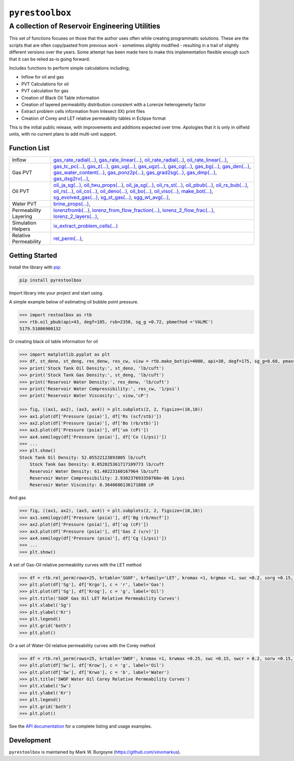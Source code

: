 ===================================
``pyrestoolbox``
===================================

-----------------------------
A collection of Reservoir Engineering Utilities
-----------------------------

This set of functions focuses on those that the author uses often while creating programmatic solutions. These are the scripts that are often copy/pasted from previous work - sometimes slightly modified - resulting in a trail of slightly different versions over the years. Some attempt has been made here to make this implementation flexible enough such that it can be relied as-is going forward.

Includes functions to perform simple calculations including;

- Inflow for oil and gas
- PVT Calculations for oil
- PVT calculation for gas
- Creation of Black Oil Table information
- Creation of layered permeability distribution consistent with a Lorenze heterogeneity factor
- Extract problem cells information from Intesect (IX) print files
- Creation of Corey and LET relative permeability tables in Eclipse format

This is the initial public release, with improvements and additions expected over time. Apologies that it is only in oilfield units, with no current plans to add multi-unit support.

Function List
=============

+----------------------------+---------------------------------------------------------------------------------------------------------------------------------+
| Inflow                     | gas_rate_radial(...) <./docs/api.rst#pyrestoolbox.gas_rate_radial>                                                         |
|                            | gas_rate_linear(...) <./docs/api.html#pyrestoolbox.gas_rate_linear>`_,                                                         |
|                            | oil_rate_radial(...) <./docs/api.html#pyrestoolbox.pyrestoolbox.oil_rate_radial>                                            |
|                            | oil_rate_linear(...) <./docs/api.html#pyrestoolbox.pyrestoolbox.oil_rate_radial>                                           |
+----------------------------+---------------------------------------------------------------------------------------------------------------------------------+
| Gas PVT                    | gas_tc_pc(...) <./docs/api.html#pyrestoolbox.gas_tc_pc>                                                                    |
|                            | gas_z(...) <./docs/api.html#pyrestoolbox.gas_z>                                                                             |
+----------------------------+---------------------------------------------------------------------------------------------------------------------------------+

+----------------------------+---------------------------------------------------------------------------------------------------------------------------------+
| Inflow                     | `gas_rate_radial(...) <./docs/api.rst#pyrestoolbox.gas_rate_radial>`_,                                                          |
|                            | `gas_rate_linear(...) <./docs/api.html#pyrestoolbox.gas_rate_linear>`_,                                                         |
|                            | `oil_rate_radial(...) <./docs/api.html#pyrestoolbox.pyrestoolbox.oil_rate_radial>`_,                                            |
|                            | `oil_rate_linear(...) <./docs/api.html#pyrestoolbox.pyrestoolbox.oil_rate_radial>`_,                                            |
+----------------------------+---------------------------------------------------------------------------------------------------------------------------------+
| Gas PVT                    | `gas_tc_pc(...) <./docs/api.html#pyrestoolbox.gas_tc_pc>`_,                                                                     |
|                            | `gas_z(...) <./docs/api.html#pyrestoolbox.gas_z>`_,                                                                             |
|                            | `gas_ug(...) <./docs/api.html#pyrestoolbox.gas_ug>`_,                                                                           |       
|                            | `gas_ugz(...) <./docs/api.html#pyrestoolbox.gas_ugz>`_,                                                                         |         
|                            | `gas_cg(...) <./docs/api.html#pyrestoolbox.gas_cg>`_,                                                                           |       
|                            | `gas_bg(...) <./docs/api.html#pyrestoolbox.gas_bg>`_,                                                                           |       
|                            | `gas_den(...) <./docs/api.html#pyrestoolbox.gas_den>`_,                                                                         |         
|                            | `gas_water_content(...) <./docs/api.html#pyrestoolbox.gas_water_content>`_,                                                     |                             
|                            | `gas_ponz2p(...) <./docs/api.html#pyrestoolbox.gas_ponz2p>`_,                                                                   |               
|                            | `gas_grad2sg(...) <./docs/api.html#pyrestoolbox.gas_grad2sg>`_,                                                                 |                 
|                            | `gas_dmp(...) <./docs/api.html#pyrestoolbox.gas_dmp>`_,                                                                         |
|                            | `gas_dsg2rv(...) <./docs/api.html#pyrestoolbox.gas_dsg2rv>`_,                                                                   |
+----------------------------+---------------------------------------------------------------------------------------------------------------------------------+  
| Oil PVT                    | `oil_ja_sg(...) <./docs/api.html#pyrestoolbox.oil_ja_sg>`_,                                                                     |
|                            | `oil_twu_props(...) <./docs/api.html#pyrestoolbox.oil_twu_props>`_,                                                             |
|                            | `oil_ja_sg(...) <./docs/api.html#pyrestoolbox.oil_ja_sg>`_,                                                                     |
|                            | `oil_rs_st(...) <./docs/api.html#pyrestoolbox.oil_rs_st>`_,                                                                     |
|                            | `oil_pbub(...) <./docs/api.html#pyrestoolbox.oil_pbub>`_,                                                                       |
|                            | `oil_rs_bub(...) <./docs/api.html#oil_rs_bub>`_,                                                                                |
|                            | `oil_rs(...) <./docs/api.html#pyrestoolbox.oil_rs>`_,                                                                           |
|                            | `oil_co(...) <./docs/api.html#pyrestoolbox.oil_co>`_,                                                                           |
|                            | `oil_deno(...) <./docs/api.html#pyrestoolbox.oil_deno>`_,                                                                       |
|                            | `oil_bo(...) <./docs/api.html#pyrestoolbox.oil_bo>`_,                                                                           |
|                            | `oil_viso(...) <./docs/api.html#pyrestoolbox.oil_viso>`_,                                                                       |
|                            | `make_bot(...) <./docs/api.html#pyrestoolbox.make_bot>`_,                                                                       |
|                            | `sg_evolved_gas(...) <./docs/api.html#pyrestoolbox.sg_evolved_gas>`_,                                                           |
|                            | `sg_st_gas(...) <./docs/api.html#pyrestoolbox.sg_st_gas>`_,                                                                     |
|                            | `sgg_wt_avg(...) <./docs/api.html#pyrestoolbox.sgg_wt_avg>`_,                                                                   |
+----------------------------+---------------------------------------------------------------------------------------------------------------------------------+  
| Water PVT                  | `brine_props(...) <./docs/api.html#pyrestoolbox.brine_props>`_,                                                                 |
+----------------------------+---------------------------------------------------------------------------------------------------------------------------------+  
| Permeability Layering      | `lorenzfromb(...) <./docs/api.html#pyrestoolbox.lorenzfromb>`_,                                                                 |
|                            | `lorenz_from_flow_fraction(...) <./docs/api.html#pyrestoolbox.lorenz_from_flow_fraction>`_,                                     |
|                            | `lorenz_2_flow_frac(...) <./docs/api.html#pyrestoolbox.lorenz_2_flow_frac>`_,                                                   |
|                            | `lorenz_2_layers(...) <./docs/api.html#pyrestoolbox.lorenz_2_layers>`_,                                                         |        
+----------------------------+---------------------------------------------------------------------------------------------------------------------------------+  
| Simulation Helpers         | `ix_extract_problem_cells(...) <./docs/api.html#pyrestoolbox.ix_extract_problem_cells>`_                                        |
+----------------------------+---------------------------------------------------------------------------------------------------------------------------------+  
| Relative Permeability      | `rel_perm(...) <./docs/api.html#pyrestoolbox.rel_perm>`_,                                                                       |
+----------------------------+---------------------------------------------------------------------------------------------------------------------------------+



Getting Started
===============

Install the library with `pip <https://pip.pypa.io/en/stable/>`_:

.. code-block:: shell

    pip install pyrestoolbox


Import library into your project and start using. 

A simple example below of estimating oil bubble point pressure.

.. code-block:: python

    >>> import restoolbox as rtb
    >>> rtb.oil_pbub(api=43, degf=185, rsb=2350, sg_g =0.72, pbmethod ='VALMC')
    5179.51086900132


Or creating black oil table information for oil

.. code-block:: python

    >>> import matplotlib.pyplot as plt
    >>> df, st_deno, st_deng, res_denw, res_cw, visw = rtb.make_bot(pi=4000, api=38, degf=175, sg_g=0.68, pmax=5000, pb=3900, rsb=2300, nrows=50)
    >>> print('Stock Tank Oil Density:', st_deno, 'lb/cuft')
    >>> print('Stock Tank Gas Density:', st_deng, 'lb/cuft')
    >>> print('Reservoir Water Density:', res_denw, 'lb/cuft')
    >>> print('Reservoir Water Compressibility:', res_cw, '1/psi')
    >>> print('Reservoir Water Viscosity:', visw,'cP')

    >>> fig, ((ax1, ax2), (ax3, ax4)) = plt.subplots(2, 2, figsize=(10,10))
    >>> ax1.plot(df['Pressure (psia)'], df['Rs (scf/stb)'])
    >>> ax2.plot(df['Pressure (psia)'], df['Bo (rb/stb)'])
    >>> ax3.plot(df['Pressure (psia)'], df['uo (cP)'])
    >>> ax4.semilogy(df['Pressure (psia)'], df['Co (1/psi)'])
    >>> ...
    >>> plt.show()
    Stock Tank Oil Density: 52.05522123893805 lb/cuft
	Stock Tank Gas Density: 0.052025361717109773 lb/cuft
	Reservoir Water Density: 61.40223160167964 lb/cuft
	Reservoir Water Compressibility: 2.930237693350768e-06 1/psi
	Reservoir Water Viscosity: 0.3640686136171888 cP

.. image:: https://github.com/vinomarkus/pyResToolbox/blob/main/docs/img/bot.png
    :alt: Black Oil Properties
    
And gas

.. code-block:: python

    >>> fig, ((ax1, ax2), (ax3, ax4)) = plt.subplots(2, 2, figsize=(10,10))
    >>> ax1.semilogy(df['Pressure (psia)'], df['Bg (rb/mscf'])
    >>> ax2.plot(df['Pressure (psia)'], df['ug (cP)'])
    >>> ax3.plot(df['Pressure (psia)'], df['Gas Z (v/v)'])
    >>> ax4.semilogy(df['Pressure (psia)'], df['Cg (1/psi)'])
    >>> ...
    >>> plt.show()

.. image:: https://github.com/vinomarkus/pyResToolbox/blob/main/docs/img/dry_gas.png
    :alt: Dry Gas Properties
    
A set of Gas-Oil relative permeability curves with the LET method

.. code-block:: python

    >>> df = rtb.rel_perm(rows=25, krtable='SGOF', krfamily='LET', kromax =1, krgmax =1, swc =0.2, sorg =0.15, Lo=2.5, Eo = 1.25, To = 1.75, Lg = 1.2, Eg = 1.5, Tg = 2.0)
    >>> plt.plot(df['Sg'], df['Krgo'], c = 'r', label='Gas')
    >>> plt.plot(df['Sg'], df['Krog'], c = 'g', label='Oil')
    >>> plt.title('SGOF Gas Oil LET Relative Permeability Curves')
    >>> plt.xlabel('Sg')
    >>> plt.ylabel('Kr')
    >>> plt.legend()
    >>> plt.grid('both')
    >>> plt.plot()

.. image:: https://github.com/vinomarkus/pyResToolbox/blob/main/docs/img/sgof.png
    :alt: SGOF Relative Permeability Curves

Or a set of Water-Oil relative permeability curves with the Corey method

.. code-block:: python

    >>> df = rtb.rel_perm(rows=25, krtable='SWOF', kromax =1, krwmax =0.25, swc =0.15, swcr = 0.2, sorw =0.15, no=2.5, nw=1.5)
    >>> plt.plot(df['Sw'], df['Krow'], c = 'g', label='Oil')
    >>> plt.plot(df['Sw'], df['Krwo'], c = 'b', label='Water')
    >>> plt.title('SWOF Water Oil Corey Relative Permeability Curves')
    >>> plt.xlabel('Sw')
    >>> plt.ylabel('Kr')
    >>> plt.legend()
    >>> plt.grid('both')
    >>> plt.plot()
    
.. image:: https://github.com/vinomarkus/pyResToolbox/blob/main/docs/img/swof.png
    :alt: SWOF Relative Permeability Curves

See the `API documentation <./docs/api.html>`_ for a complete listing and usage examples.


Development
===========
``pyrestoolbox`` is maintained by Mark W. Burgoyne (`<https://github.com/vinomarkus>`_).
